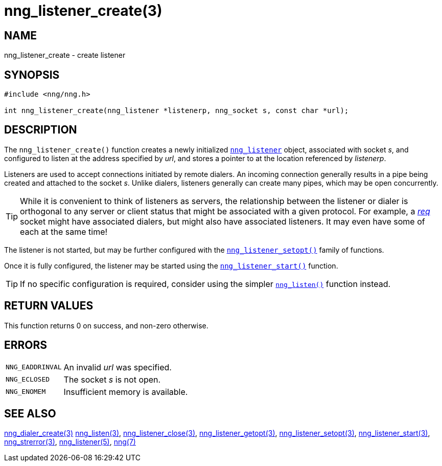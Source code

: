 = nng_listener_create(3)
//
// Copyright 2018 Staysail Systems, Inc. <info@staysail.tech>
// Copyright 2018 Capitar IT Group BV <info@capitar.com>
//
// This document is supplied under the terms of the MIT License, a
// copy of which should be located in the distribution where this
// file was obtained (LICENSE.txt).  A copy of the license may also be
// found online at https://opensource.org/licenses/MIT.
//

== NAME

nng_listener_create - create listener

== SYNOPSIS

[source, c]
----
#include <nng/nng.h>

int nng_listener_create(nng_listener *listenerp, nng_socket s, const char *url);
----

== DESCRIPTION

The `nng_listener_create()` function creates a newly initialized
xref:nng_listener.5.adoc[`nng_listener`] object, associated with socket _s_,
and configured to listen at the address specified by _url_,
and stores a pointer to at the location referenced by _listenerp_.

Listeners are used to accept connections initiated by remote dialers.
An incoming connection generally results in a pipe being created and attached
to the socket _s_.
Unlike dialers, listeners generally can create many pipes,
which may be open concurrently.

TIP: While it is convenient to think of listeners as servers, the
relationship between the listener or dialer is orthogonal to any server or
client status that might be associated with a given protocol.
For example, a xref:nng_req.7.adoc[_req_] socket might have associated dialers,
but might also have associated listeners.
It may even have some of each at the same time!

The listener is not started, but may be further configured with
the xref:nng_listener_setopt.3.adoc[`nng_listener_setopt()`] family of
functions.

Once it is fully configured, the listener may be started using the
xref:nng_listener_start.3.adoc[`nng_listener_start()`] function.

TIP: If no specific configuration is required, consider using the
simpler xref:nng_listen.3.adoc[`nng_listen()`] function instead.

== RETURN VALUES

This function returns 0 on success, and non-zero otherwise.

== ERRORS

[horizontal]
`NNG_EADDRINVAL`:: An invalid _url_ was specified.
`NNG_ECLOSED`:: The socket _s_ is not open.
`NNG_ENOMEM`:: Insufficient memory is available.

== SEE ALSO

[.text-left]
xref:nng_dialer_create.3.adoc[nng_dialer_create(3)]
xref:nng_listen.3.adoc[nng_listen(3)],
xref:nng_listener_close.3.adoc[nng_listener_close(3)],
xref:nng_listener_getopt.3.adoc[nng_listener_getopt(3)],
xref:nng_listener_setopt.3.adoc[nng_listener_setopt(3)],
xref:nng_listener_start.3.adoc[nng_listener_start(3)],
xref:nng_strerror.3.adoc[nng_strerror(3)],
xref:nng_listener.5.adoc[nng_listener(5)],
xref:nng.7.adoc[nng(7)]
